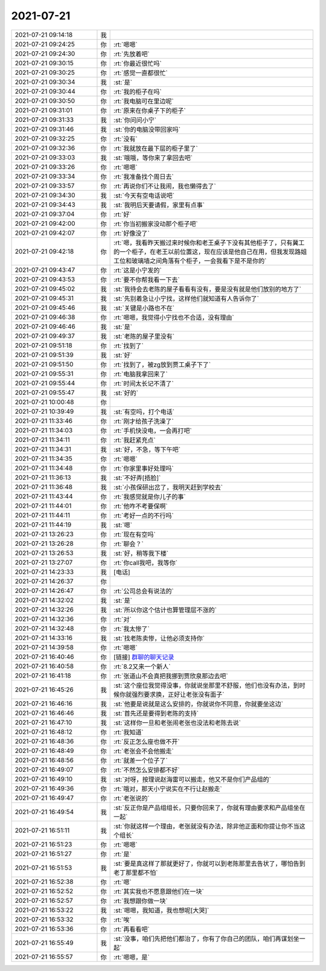 2021-07-21
-------------

.. list-table::
   :widths: 25, 1, 60

   * - 2021-07-21 09:14:18
     - 我
     - .. image:: /images/384812.jpg
          :width: 100px
   * - 2021-07-21 09:24:25
     - 你
     - :rt:`嗯嗯`
   * - 2021-07-21 09:24:30
     - 你
     - :rt:`先放着吧`
   * - 2021-07-21 09:30:15
     - 你
     - :rt:`你最近很忙吗`
   * - 2021-07-21 09:30:25
     - 你
     - :rt:`感觉一直都很忙`
   * - 2021-07-21 09:30:34
     - 我
     - :st:`是`
   * - 2021-07-21 09:30:44
     - 你
     - :rt:`我的柜子在吗`
   * - 2021-07-21 09:30:50
     - 你
     - :rt:`我电脑可在里边呢`
   * - 2021-07-21 09:31:01
     - 你
     - :rt:`原来在你桌子下的柜子`
   * - 2021-07-21 09:31:33
     - 我
     - :st:`你问问小宁`
   * - 2021-07-21 09:31:46
     - 我
     - :st:`你的电脑没带回家吗`
   * - 2021-07-21 09:32:25
     - 你
     - :rt:`没有`
   * - 2021-07-21 09:32:36
     - 你
     - :rt:`我就放在最下层的柜子里了`
   * - 2021-07-21 09:33:03
     - 我
     - :st:`哦哦，等你来了拿回去吧`
   * - 2021-07-21 09:33:26
     - 你
     - :rt:`嗯嗯`
   * - 2021-07-21 09:33:34
     - 你
     - :rt:`我准备找个周日去`
   * - 2021-07-21 09:33:57
     - 你
     - :rt:`再说你们不让我闹，我也懒得去了`
   * - 2021-07-21 09:34:30
     - 我
     - :st:`今天有空电话说吧`
   * - 2021-07-21 09:34:43
     - 我
     - :st:`我明后天要请假，家里有点事`
   * - 2021-07-21 09:37:04
     - 你
     - :rt:`好`
   * - 2021-07-21 09:42:00
     - 你
     - :rt:`你当初搬家没动那个柜子吧`
   * - 2021-07-21 09:42:07
     - 你
     - :rt:`好像没了`
   * - 2021-07-21 09:42:18
     - 你
     - :rt:`嗯，我看昨天搬过来时候你和老王桌子下没有其他柜子了，只有冀工的一个柜子，在老王以前位置这，现在应该是他自己在用，但我发现路姐工位和玻璃墙之间角落有个柜子，一会我看下是不是你的`
   * - 2021-07-21 09:43:47
     - 你
     - :rt:`这是小宁发的`
   * - 2021-07-21 09:43:53
     - 你
     - :rt:`要不你帮我看一下去`
   * - 2021-07-21 09:45:02
     - 我
     - :st:`我待会去老陈的屋子看看有没有，要是没有就是他们放别的地方了`
   * - 2021-07-21 09:45:31
     - 我
     - :st:`先别着急让小宁找，这样他们就知道有人告诉你了`
   * - 2021-07-21 09:45:46
     - 我
     - :st:`关键是小路也不在`
   * - 2021-07-21 09:46:38
     - 你
     - :rt:`嗯嗯，我觉得小宁找也不合适，没有理由`
   * - 2021-07-21 09:46:46
     - 我
     - :st:`是`
   * - 2021-07-21 09:49:37
     - 我
     - :st:`老陈的屋子里没有`
   * - 2021-07-21 09:51:18
     - 你
     - :rt:`找到了`
   * - 2021-07-21 09:51:39
     - 我
     - :st:`好`
   * - 2021-07-21 09:51:50
     - 你
     - :rt:`找到了，被zg放到贾工桌子下了`
   * - 2021-07-21 09:55:31
     - 你
     - :rt:`电脑我拿回来了`
   * - 2021-07-21 09:55:44
     - 你
     - :rt:`时间太长记不清了`
   * - 2021-07-21 09:55:47
     - 我
     - :st:`好的`
   * - 2021-07-21 10:00:48
     - 你
     - .. image:: /images/384849.jpg
          :width: 100px
   * - 2021-07-21 10:39:49
     - 我
     - :st:`有空吗，打个电话`
   * - 2021-07-21 11:33:46
     - 你
     - :rt:`刚才给孩子洗澡了`
   * - 2021-07-21 11:34:03
     - 你
     - :rt:`手机快没电，一会再打吧`
   * - 2021-07-21 11:34:11
     - 你
     - :rt:`我赶紧充点`
   * - 2021-07-21 11:34:31
     - 我
     - :st:`好，不急，等下午吧`
   * - 2021-07-21 11:34:35
     - 你
     - :rt:`嗯嗯`
   * - 2021-07-21 11:34:48
     - 你
     - :rt:`你家里事好处理吗`
   * - 2021-07-21 11:36:13
     - 我
     - :st:`不好弄[捂脸]`
   * - 2021-07-21 11:36:48
     - 我
     - :st:`小孩保研出岔了，我明天赶到学校去`
   * - 2021-07-21 11:43:44
     - 你
     - :rt:`我感觉就是你儿子的事`
   * - 2021-07-21 11:44:01
     - 你
     - :rt:`他咋不考要保啊`
   * - 2021-07-21 11:44:11
     - 你
     - :rt:`考好一点的不行吗`
   * - 2021-07-21 11:44:19
     - 我
     - :st:`嗯`
   * - 2021-07-21 13:26:23
     - 你
     - :rt:`现在有空吗`
   * - 2021-07-21 13:26:28
     - 你
     - :rt:`聊会？`
   * - 2021-07-21 13:26:53
     - 我
     - :st:`好，稍等我下楼`
   * - 2021-07-21 13:27:07
     - 你
     - :rt:`你call我吧，我等你`
   * - 2021-07-21 14:23:33
     - 我
     - [电话]
   * - 2021-07-21 14:26:37
     - 你
     - .. image:: /images/384868.jpg
          :width: 100px
   * - 2021-07-21 14:26:47
     - 你
     - :rt:`公司总会有说法的`
   * - 2021-07-21 14:32:02
     - 我
     - :st:`是`
   * - 2021-07-21 14:32:26
     - 我
     - :st:`所以你这个估计也算管理层不涨的`
   * - 2021-07-21 14:32:36
     - 你
     - :rt:`对`
   * - 2021-07-21 14:32:48
     - 你
     - :rt:`我太惨了`
   * - 2021-07-21 14:33:16
     - 我
     - :st:`找老陈卖惨，让他必须支持你`
   * - 2021-07-21 14:39:58
     - 你
     - :rt:`嗯嗯`
   * - 2021-07-21 16:40:46
     - 你
     - [链接] `群聊的聊天记录 <https://support.weixin.qq.com/cgi-bin/mmsupport-bin/readtemplate?t=page/favorite_record__w_unsupport>`_
   * - 2021-07-21 16:40:58
     - 你
     - :rt:`8.2又来一个新人`
   * - 2021-07-21 16:41:18
     - 你
     - :rt:`张道山不会真把我挪到贾欣泉那边去吧`
   * - 2021-07-21 16:45:26
     - 我
     - :st:`这个座位我觉得没事，你就说坐那里不舒服，他们也没有办法，到时候你就强烈要求换，正好让老张没有面子`
   * - 2021-07-21 16:46:16
     - 我
     - :st:`他要是说就是这么安排的，你就说你不同意，你就要坐这边`
   * - 2021-07-21 16:46:46
     - 我
     - :st:`首先还是要得到老陈的支持`
   * - 2021-07-21 16:47:10
     - 我
     - :st:`这样你一旦和老张闹老张也没法和老陈去说`
   * - 2021-07-21 16:48:12
     - 你
     - :rt:`我知道`
   * - 2021-07-21 16:48:36
     - 你
     - :rt:`反正怎么座也做不开`
   * - 2021-07-21 16:48:49
     - 你
     - :rt:`老张会不会他搬走`
   * - 2021-07-21 16:48:56
     - 你
     - :rt:`就差一个位子了`
   * - 2021-07-21 16:49:07
     - 你
     - :rt:`不然怎么安排都不好`
   * - 2021-07-21 16:49:10
     - 我
     - :st:`对呀，按理说赵海雷可以搬走，他又不是你们产品组的`
   * - 2021-07-21 16:49:36
     - 你
     - :rt:`哦对，那天小宁说实在不行让赵搬走`
   * - 2021-07-21 16:49:47
     - 你
     - :rt:`老张说的`
   * - 2021-07-21 16:49:54
     - 我
     - :st:`反正你是产品组组长，只要你回来了，你就有理由要求和产品组坐在一起`
   * - 2021-07-21 16:51:11
     - 我
     - :st:`你就这样一个理由，老张就没有办法，除非他正面和你提让你不当这个组长`
   * - 2021-07-21 16:51:23
     - 你
     - :rt:`嗯嗯`
   * - 2021-07-21 16:51:27
     - 你
     - :rt:`是`
   * - 2021-07-21 16:51:53
     - 我
     - :st:`要是真这样了那就更好了，你就可以到老陈那里去告状了，哪怕告到老丁那里都不怕`
   * - 2021-07-21 16:52:38
     - 你
     - :rt:`嗯`
   * - 2021-07-21 16:52:52
     - 你
     - :rt:`其实我也不愿意跟他们在一块`
   * - 2021-07-21 16:52:57
     - 你
     - :rt:`我想跟你做一块`
   * - 2021-07-21 16:53:22
     - 我
     - :st:`嗯嗯，我知道，我也想呢[大哭]`
   * - 2021-07-21 16:53:32
     - 你
     - :rt:`唉`
   * - 2021-07-21 16:53:36
     - 你
     - :rt:`再看看吧`
   * - 2021-07-21 16:55:49
     - 我
     - :st:`没事，咱们先把他们都治了，你有了你自己的团队，咱们再谋划坐一起`
   * - 2021-07-21 16:55:57
     - 你
     - :rt:`嗯嗯，是`